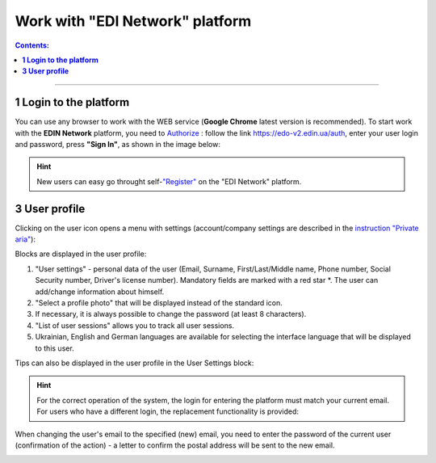 Work with "EDI Network" platform
#################################

.. сюда закину немного картинок для текста

.. |пресуха| image:: pics_rabota_s_platformoj_EDIN_2.0/rabota_s_platformoj_03n.png

.. |advserch| image:: pics_rabota_s_platformoj_EDIN_2.0/rabota_s_platformoj_009.png

.. |non| image:: pics_rabota_s_platformoj_EDIN_2.0/rabota_s_platformoj_011.png

.. |лупа| image:: pics_rabota_s_platformoj_EDIN_2.0/rabota_s_platformoj_010.png

.. |bell| image:: pics_rabota_s_platformoj_EDIN_2.0/rabota_s_platformoj_021.png

.. |bell2| image:: pics_rabota_s_platformoj_EDIN_2.0/rabota_s_platformoj_019.png

.. role:: red

.. role:: underline

.. contents:: Contents:
   :depth: 6

---------

**1 Login to the platform**
================================================

.. початок блоку для Enter

You can use any browser to work with the WEB service (**Google Chrome** latest version is recommended). To start work with the **EDIN Network** platform, you need to `Authorize <https://wiki.edin.ua/en/latest/general_2_0/User_registration.html#auth>`__ : follow the link https://edo-v2.edin.ua/auth, enter your user login and password, press **"Sign In"**, as shown in the image below:

.. image:: /general_2_0/pics_rabota_s_platformoj_EDIN_2.0/rabota_s_platformoj_06n.png
   :align: center

.. hint::
   New users can easy go throught self-`"Register" <https://wiki.edin.ua/en/latest/general_2_0/User_registration.html#register>`__ on the "EDI Network" platform.

.. кінець блоку для Enter

.. _pers-settings:

**3 User profile**
================================================

Clicking on the user icon opens a menu with settings (account/company settings are described in the `instruction "Private aria" <https://wiki.edin.ua/en/latest/Personal_Cabinet/PCInstruction.html>`__):

.. image:: pics_rabota_s_platformoj_EDIN_2.0/rabota_s_platformoj_003.png
   :align: center

.. image:: pics_rabota_s_platformoj_EDIN_2.0/rabota_s_platformoj_039.png
   :align: center

Blocks are displayed in the user profile:

1. "User settings" - personal data of the user (Email, Surname, First/Last/Middle name, Phone number, Social Security number, Driver's license number). Mandatory fields are marked with a red star :red:`*`. The user can add/change information about himself.
2. "Select a profile photo" that will be displayed instead of the standard icon.
3. If necessary, it is always possible to change the password (at least 8 characters).
4. "List of user sessions" allows you to track all user sessions.
5. Ukrainian, English and German languages are available for selecting the interface language that will be displayed to this user.

Tips can also be displayed in the user profile in the User Settings block:

.. image:: pics_rabota_s_platformoj_EDIN_2.0/rabota_s_platformoj_005.png
   :align: center

.. hint::
   For the correct operation of the system, the login for entering the platform must match your current email. For users who have a different login, the replacement functionality is provided:

.. image:: pics_rabota_s_platformoj_EDIN_2.0/rabota_s_platformoj_006.png
   :align: center

When changing the user's email to the specified (new) email, you need to enter the password of the current user (confirmation of the action) - a letter to confirm the postal address will be sent to the new email.

.. image:: pics_rabota_s_platformoj_EDIN_2.0/rabota_s_platformoj_007.png
   :align: center

.. to be continued